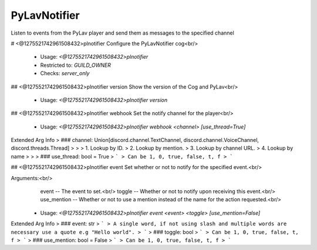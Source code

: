 PyLavNotifier
=============

Listen to events from the PyLav player and send them as messages to the specified channel

# <@1275521742961508432>plnotifier
Configure the PyLavNotifier cog<br/>
 - Usage: `<@1275521742961508432>plnotifier`
 - Restricted to: `GUILD_OWNER`
 - Checks: `server_only`


## <@1275521742961508432>plnotifier version
Show the version of the Cog and PyLav<br/>
 - Usage: `<@1275521742961508432>plnotifier version`


## <@1275521742961508432>plnotifier webhook
Set the notify channel for the player<br/>
 - Usage: `<@1275521742961508432>plnotifier webhook <channel> [use_thread=True]`
Extended Arg Info
> ### channel: Union[discord.channel.TextChannel, discord.channel.VoiceChannel, discord.threads.Thread]
> 
> 
>     1. Lookup by ID.
>     2. Lookup by mention.
>     3. Lookup by channel URL.
>     4. Lookup by name
> 
>     
> ### use_thread: bool = True
> ```
> Can be 1, 0, true, false, t, f
> ```


## <@1275521742961508432>plnotifier event
Set whether or not to notify for the specified event.<br/>

Arguments:<br/>
    event -- The event to set.<br/>
    toggle -- Whether or not to notify upon receiving this event.<br/>
    use_mention -- Whether or not to use a mention instead of the name for the action requested.<br/>
 - Usage: `<@1275521742961508432>plnotifier event <event> <toggle> [use_mention=False]`
Extended Arg Info
> ### event: str
> ```
> A single word, if not using slash and multiple words are necessary use a quote e.g "Hello world".
> ```
> ### toggle: bool
> ```
> Can be 1, 0, true, false, t, f
> ```
> ### use_mention: bool = False
> ```
> Can be 1, 0, true, false, t, f
> ```


